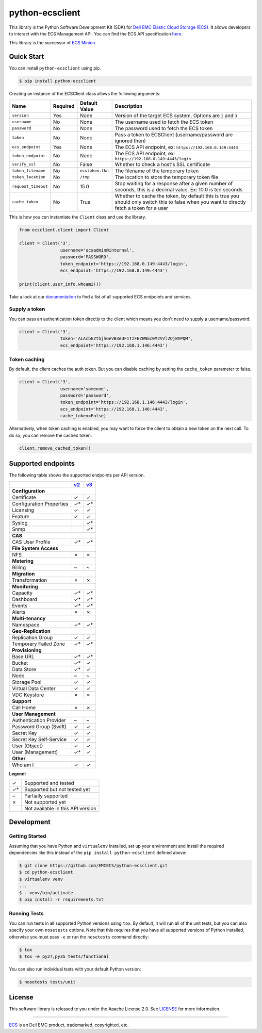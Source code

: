 ================
python-ecsclient
================

|Build_Status| |Docs| |Python| |Version| |Coverage|

This library is the Python Software Development Kit (SDK) for `Dell EMC
Elastic Cloud Storage (ECS) <https://www.emc.com/en-us/storage/ecs/index.htm>`_.
It allows developers to interact with the ECS Management API. You can find
the ECS API specification `here <https://www.emc.com/techpubs/api/ecs/v3-0-0-0/index.htm>`_.

This library is the successor of `ECS Minion
<https://github.com/chadlung/ecsminion>`_.


.. |Build_Status| image:: https://travis-ci.org/EMCECS/python-ecsclient.svg?branch=master
    :target: https://travis-ci.org/EMCECS/python-ecsclient
    :alt: Build Status
.. |Docs| image:: https://readthedocs.org/projects/python-ecsclient/badge/?version=latest&style=flat
    :target: https://python-ecsclient.readthedocs.io/en/latest/
    :alt: Read the docs
.. |Version| image:: https://img.shields.io/pypi/v/python-ecsclient.svg
    :target: https://pypi.python.org/pypi/python-ecsclient/
    :alt: Version
.. |Python| image:: https://img.shields.io/pypi/pyversions/python-ecsclient.svg
    :target: https://pypi.python.org/pypi/python-ecsclient/
    :alt: Python Versions
.. |Coverage| image:: https://coveralls.io/repos/github/EMCECS/python-ecsclient/badge.svg?branch=master
    :target: https://coveralls.io/github/EMCECS/python-ecsclient?branch=master
    :alt: Coverage
.. |License| image:: http://img.shields.io/pypi/l/python-ecsclient.svg?style=flat
    :target: https://github.com/EMCECS/python-ecsclient/blob/master/LICENSE
    :alt: License
.. _`documentation`: https://python-ecsclient.readthedocs.io/en/latest/
.. _`v2`: https://www.emc.com/techpubs/api/ecs/v2-2-1-0/index.htm
.. _`v3`: https://www.emc.com/techpubs/api/ecs/v3-0-0-0/index.htm

Quick Start
-----------

You can install ``python-ecsclient`` using pip.

.. code-block:: sh

    $ pip install python-ecsclient

Creating an instance of the ECSClient class allows the following
arguments:

+-----------------------+------------+-------------------+-----------------------------------------------------------------------------------------------------------------------------------------------+
| Name                  | Required   | Default Value     | Description                                                                                                                                   |
+=======================+============+===================+===============================================================================================================================================+
| ``version``           | Yes        | None              | Version of the target ECS system. Options are ``2`` and ``3``                                                                                 |
+-----------------------+------------+-------------------+-----------------------------------------------------------------------------------------------------------------------------------------------+
| ``username``          | No         | None              | The username used to fetch the ECS token                                                                                                      |
+-----------------------+------------+-------------------+-----------------------------------------------------------------------------------------------------------------------------------------------+
| ``password``          | No         | None              | The password used to fetch the ECS token                                                                                                      |
+-----------------------+------------+-------------------+-----------------------------------------------------------------------------------------------------------------------------------------------+
| ``token``             | No         | None              | Pass a token to ECSClient (username/password are ignored then)                                                                                |
+-----------------------+------------+-------------------+-----------------------------------------------------------------------------------------------------------------------------------------------+
| ``ecs_endpoint``      | Yes        | None              | The ECS API endpoint, ex: ``https://192.168.0.149:4443``                                                                                      |
+-----------------------+------------+-------------------+-----------------------------------------------------------------------------------------------------------------------------------------------+
| ``token_endpoint``    | No         | None              | The ECS API endpoint, ex: ``https://192.168.0.149:4443/login``                                                                                |
+-----------------------+------------+-------------------+-----------------------------------------------------------------------------------------------------------------------------------------------+
| ``verify_ssl``        | No         | False             | Whether to check a host's SSL certificate                                                                                                     |
+-----------------------+------------+-------------------+-----------------------------------------------------------------------------------------------------------------------------------------------+
| ``token_filename``    | No         | ``ecstoken.tkn``  | The filename of the temporary token                                                                                                           |
+-----------------------+------------+-------------------+-----------------------------------------------------------------------------------------------------------------------------------------------+
| ``token_location``    | No         | ``/tmp``          | The location to store the temporary token file                                                                                                |
+-----------------------+------------+-------------------+-----------------------------------------------------------------------------------------------------------------------------------------------+
| ``request_timeout``   | No         | 15.0              | Stop waiting for a response after a given number of seconds, this is a decimal value. Ex: 10.0 is ten seconds                                 |
+-----------------------+------------+-------------------+-----------------------------------------------------------------------------------------------------------------------------------------------+
| ``cache_token``       | No         | True              | Whether to cache the token, by default this is true you should only switch this to false when you want to directly fetch a token for a user   |
+-----------------------+------------+-------------------+-----------------------------------------------------------------------------------------------------------------------------------------------+

This is how you can instantiate the ``Client`` class and use the library.

.. code-block:: python

    from ecsclient.client import Client

    client = Client('3',
                    username='ecsadmin@internal',
                    password='PASSWORD',
                    token_endpoint='https://192.168.0.149:4443/login',
                    ecs_endpoint='https://192.168.0.149:4443')

    print(client.user_info.whoami())

Take a look at our `documentation`_ to find a list of all supported ECS endpoints and services.

Supply a token
~~~~~~~~~~~~~~
You can pass an authentication token directly to the client which means you
don't need to supply a username/password.

.. code-block:: python

    client = Client('3',
                    token='ALAcbGZtbjh6eVB3eUF1TzFEZWNmc0M2VVl2QjBVPQM',
                    ecs_endpoint='https://192.168.1.146:4443')


Token caching
~~~~~~~~~~~~~
By default, the client caches the auth token. But you can disable caching
by setting the ``cache_token`` parameter to false.

.. code-block:: python

    client = Client('3',
                    username='someone',
                    password='password',
                    token_endpoint='https://192.168.1.146:4443/login',
                    ecs_endpoint='https://192.168.1.146:4443',
                    cache_token=False)

Alternatively, when token caching is enabled, you may want to force the client
to obtain a new token on the next call. To do so, you can remove the cached token.

.. code-block:: python

    client.remove_cached_token()


Supported endpoints
-------------------

The following table shows the supported endpoints per API version.

+--------------------------+---------+---------+
|                          |  `v2`_  |  `v3`_  |
+==========================+=========+=========+
| **Configuration**                            |
+--------------------------+---------+---------+
| Certificate              |    ✓    |    ✓    |
+--------------------------+---------+---------+
| Configuration Properties |    ✓*   |    ✓*   |
+--------------------------+---------+---------+
| Licensing                |    ✓    |    ✓    |
+--------------------------+---------+---------+
| Feature                  |    ✓    |    ✓    |
+--------------------------+---------+---------+
| Syslog                   |         |    ✓*   |
+--------------------------+---------+---------+
| Snmp                     |         |    ✓*   |
+--------------------------+---------+---------+
| **CAS**                                      |
+--------------------------+---------+---------+
| CAS User Profile         |    ✓*   |    ✓*   |
+--------------------------+---------+---------+
| **File System Access**                       |
+--------------------------+---------+---------+
| NFS                      |    ✗    |    ✗    |
+--------------------------+---------+---------+
| **Metering**                                 |
+--------------------------+---------+---------+
| Billing                  |    ~    |    ~    |
+--------------------------+---------+---------+
| **Migration**                                |
+--------------------------+---------+---------+
| Transformation           |    ✗    |    ✗    |
+--------------------------+---------+---------+
| **Monitoring**                               |
+--------------------------+---------+---------+
| Capacity                 |    ✓*   |    ✓*   |
+--------------------------+---------+---------+
| Dashboard                |    ✓*   |    ✓*   |
+--------------------------+---------+---------+
| Events                   |    ✓*   |    ✓*   |
+--------------------------+---------+---------+
| Alerts                   |    ✗    |    ✗    |
+--------------------------+---------+---------+
| **Multi-tenancy**                            |
+--------------------------+---------+---------+
| Namespace                |    ✓*   |    ✓*   |
+--------------------------+---------+---------+
| **Geo-Replication**                          |
+--------------------------+---------+---------+
| Replication Group        |    ✓    |    ✓    |
+--------------------------+---------+---------+
| Temporary Failed Zone    |    ✓*   |    ✓*   |
+--------------------------+---------+---------+
| **Provisioning**                             |
+--------------------------+---------+---------+
| Base URL                 |    ✓*   |    ✓*   |
+--------------------------+---------+---------+
| Bucket                   |    ✓*   |    ✓    |
+--------------------------+---------+---------+
| Data Store               |    ✓*   |    ✓    |
+--------------------------+---------+---------+
| Node                     |    ~    |    ~    |
+--------------------------+---------+---------+
| Storage Pool             |    ✓    |    ✓    |
+--------------------------+---------+---------+
| Virtual Data Center      |    ✓    |    ✓    |
+--------------------------+---------+---------+
| VDC Keystore             |    ✗    |    ✗    |
+--------------------------+---------+---------+
| **Support**                                  |
+--------------------------+---------+---------+
| Call Home                |    ✗    |    ✗    |
+--------------------------+---------+---------+
| **User Management**                          |
+--------------------------+---------+---------+
| Authentication Provider  |    ~    |    ~    |
+--------------------------+---------+---------+
| Password Group (Swift)   |    ✓    |    ✓    |
+--------------------------+---------+---------+
| Secret Key               |    ✓    |    ✓    |
+--------------------------+---------+---------+
| Secret Key Self-Service  |    ✓    |    ✓    |
+--------------------------+---------+---------+
| User (Object)            |    ✓    |    ✓    |
+--------------------------+---------+---------+
| User (Management)        |    ✓*   |    ✓    |
+--------------------------+---------+---------+
| **Other**                                    |
+--------------------------+---------+---------+
| Who am I                 |    ✓    |    ✓    |
+--------------------------+---------+---------+

**Legend:**

+-------+-------------------------------------+
|   ✓   | Supported and tested                |
+-------+-------------------------------------+
|   ✓*  | Supported but not tested yet        |
+-------+-------------------------------------+
|   ~   | Partially supported                 |
+-------+-------------------------------------+
|   ✗   | Not supported yet                   |
+-------+-------------------------------------+
|       | Not available in this API version   |
+-------+-------------------------------------+

Development
-----------

Getting Started
~~~~~~~~~~~~~~~
Assuming that you have Python and ``virtualenv`` installed, set up your
environment and install the required dependencies like this instead of
the ``pip install python-ecsclient`` defined above:

.. code-block:: sh

    $ git clone https://github.com/EMCECS/python-ecsclient.git
    $ cd python-ecsclient
    $ virtualenv venv
    ...
    $ . venv/bin/activate
    $ pip install -r requirements.txt

Running Tests
~~~~~~~~~~~~~
You can run tests in all supported Python versions using ``tox``. By default,
it will run all of the unit tests, but you can also specify your own
``nosetests`` options. Note that this requires that you have all supported
versions of Python installed, otherwise you must pass ``-e`` or run the
``nosetests`` command directly:

.. code-block:: sh

    $ tox
    $ tox -e py27,py35 tests/functional

You can also run individual tests with your default Python version:

.. code-block:: sh

    $ nosetests tests/unit

License
-------

This software library is released to you under the Apache License 2.0. See
`LICENSE <https://github.com/EMCECS/python-ecsclient/blob/master/LICENSE>`__
for more information.

----------

`ECS <https://www.emc.com>`__ is an Dell EMC product,
trademarked, copyrighted, etc.
